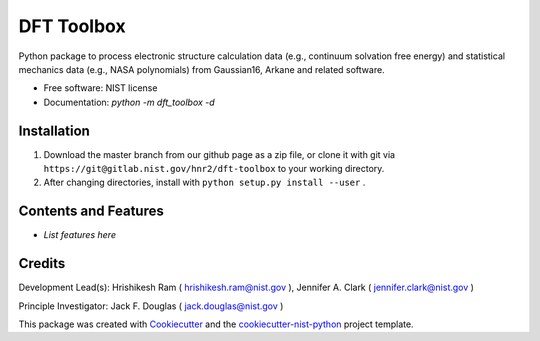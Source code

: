 ===========
DFT Toolbox
===========


.. image:: https://git@gitlab.nist.gov/hnr2/dft-toolbox/badges/master/pipeline.svg
    :target: https://git@gitlab.nist.gov/hnr2/dft-toolbox/pipelines/
    :alt: Build Status

.. image:: https://git@gitlab.nist.gov/hnr2/dft-toolbox/badges/master/coverage.svg
    :target: https://git@gitlab.nist.gov/hnr2/dft-toolbox/pipelines/
    :alt: Coverage

.. image:: https://img.shields.io/badge/License-NIST license-blue.svg
    :target: https://git@gitlab.nist.gov/hnr2/dft-toolbox/-/blob/master/LICENSE


Python package to process electronic structure calculation data (e.g., continuum solvation free energy) and statistical mechanics data (e.g., NASA polynomials) from Gaussian16, Arkane and related software. 


* Free software: NIST license

* Documentation: `python -m dft_toolbox -d`

Installation
------------

1. Download the master branch from our github page as a zip file, or clone it with git via ``https://git@gitlab.nist.gov/hnr2/dft-toolbox`` to your working directory.
2. After changing directories, install with ``python setup.py install --user`` .

Contents and Features
----------------------

* *List features here*

Credits
-------

Development Lead(s): Hrishikesh Ram ( hrishikesh.ram@nist.gov ), Jennifer A. Clark ( jennifer.clark@nist.gov )

Principle Investigator: Jack F. Douglas ( jack.douglas@nist.gov )

This package was created with Cookiecutter_ and the `cookiecutter-nist-python`_ project template.

.. _Cookiecutter: https://github.com/audreyr/cookiecutter
.. _`cookiecutter-nist-python`: https://gitlab.nist.gov/gitlab/jac16/cookiecutter-nist-python
